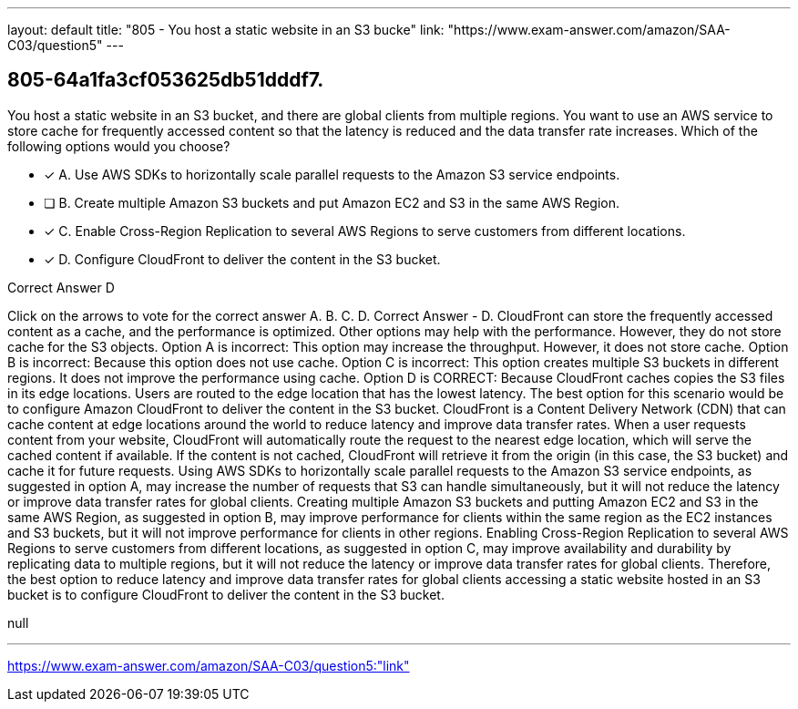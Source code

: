 ---
layout: default 
title: "805 - You host a static website in an S3 bucke"
link: "https://www.exam-answer.com/amazon/SAA-C03/question5"
---


[.question]
== 805-64a1fa3cf053625db51dddf7.


****

[.query]
--
You host a static website in an S3 bucket, and there are global clients from multiple regions.
You want to use an AWS service to store cache for frequently accessed content so that the latency is reduced and the data transfer rate increases.
Which of the following options would you choose?


--

[.list]
--
* [*] A. Use AWS SDKs to horizontally scale parallel requests to the Amazon S3 service endpoints.
* [ ] B. Create multiple Amazon S3 buckets and put Amazon EC2 and S3 in the same AWS Region.
* [*] C. Enable Cross-Region Replication to several AWS Regions to serve customers from different locations.
* [*] D. Configure CloudFront to deliver the content in the S3 bucket.

--
****

[.answer]
Correct Answer  D

[.explanation]
--
Click on the arrows to vote for the correct answer
A.
B.
C.
D.
Correct Answer - D.
CloudFront can store the frequently accessed content as a cache, and the performance is optimized.
Other options may help with the performance.
However, they do not store cache for the S3 objects.
Option A is incorrect: This option may increase the throughput.
However, it does not store cache.
Option B is incorrect: Because this option does not use cache.
Option C is incorrect: This option creates multiple S3 buckets in different regions.
It does not improve the performance using cache.
Option D is CORRECT: Because CloudFront caches copies the S3 files in its edge locations.
Users are routed to the edge location that has the lowest latency.
The best option for this scenario would be to configure Amazon CloudFront to deliver the content in the S3 bucket.
CloudFront is a Content Delivery Network (CDN) that can cache content at edge locations around the world to reduce latency and improve data transfer rates. When a user requests content from your website, CloudFront will automatically route the request to the nearest edge location, which will serve the cached content if available. If the content is not cached, CloudFront will retrieve it from the origin (in this case, the S3 bucket) and cache it for future requests.
Using AWS SDKs to horizontally scale parallel requests to the Amazon S3 service endpoints, as suggested in option A, may increase the number of requests that S3 can handle simultaneously, but it will not reduce the latency or improve data transfer rates for global clients.
Creating multiple Amazon S3 buckets and putting Amazon EC2 and S3 in the same AWS Region, as suggested in option B, may improve performance for clients within the same region as the EC2 instances and S3 buckets, but it will not improve performance for clients in other regions.
Enabling Cross-Region Replication to several AWS Regions to serve customers from different locations, as suggested in option C, may improve availability and durability by replicating data to multiple regions, but it will not reduce the latency or improve data transfer rates for global clients.
Therefore, the best option to reduce latency and improve data transfer rates for global clients accessing a static website hosted in an S3 bucket is to configure CloudFront to deliver the content in the S3 bucket.
--

[.ka]
null

'''



https://www.exam-answer.com/amazon/SAA-C03/question5:"link"


